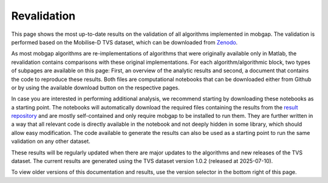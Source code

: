 Revalidation
============

This page shows the most up-to-date results on the validation of all algorithms implemented in mobgap.
The validation is performed based on the Mobilise-D TVS dataset, which can be downloaded from `Zenodo <https://zenodo.org/records/13987963>`_.

As most mobgap algorithms are re-implementations of algorithms that were originally available only in Matlab, the revalidation contains comparisons with these original implementations.
For each algorithm/algorithmic block, two types of subpages are available on this page:
First, an overview of the analytic results and second, a document that contains the code to reproduce these results.
Both files are computational notebooks that can be downloaded either from Github or by using the available download button on the respective pages.

In case you are interested in performing additional analysis, we recommend starting by downloading these notebooks as a starting point.
The notebooks will automatically download the required files containing the results from the `result repository <https://github.com/mobilise-d/mobgap_validation>`_ and are mostly self-contained and only require mobgap to be installed to run them.
They are further written in a way that all relevant code is directly available in the notebook and not deeply hidden in some library, which should allow easy modification.
The code available to generate the results can also be used as a starting point to run the same validation on any other dataset.

These results will be regularly updated when there are major updates to the algorithms and new releases of the TVS dataset.
The current results are generated using the TVS dataset version 1.0.2 (released at 2025-07-10).

To view older versions of this documentation and results, use the version selector in the bottom right of this page.